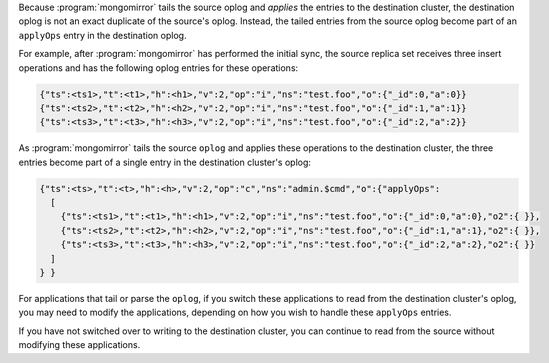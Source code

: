 Because :program:`mongomirror` tails the source oplog and *applies* the
entries to the destination cluster, the destination oplog is not an
exact duplicate of the source's oplog. Instead, the tailed entries from
the source oplog become part of an ``applyOps`` entry in the
destination oplog.

For example, after :program:`mongomirror` has performed the initial
sync, the source replica set receives three insert operations and has
the following oplog entries for these operations:

.. code-block:: javascript

   {"ts":<ts1>,"t":<t1>,"h":<h1>,"v":2,"op":"i","ns":"test.foo","o":{"_id":0,"a":0}}
   {"ts":<ts2>,"t":<t2>,"h":<h2>,"v":2,"op":"i","ns":"test.foo","o":{"_id":1,"a":1}}
   {"ts":<ts3>,"t":<t3>,"h":<h3>,"v":2,"op":"i","ns":"test.foo","o":{"_id":2,"a":2}}

As :program:`mongomirror` tails the source ``oplog`` and applies these
operations to the destination cluster, the three entries become part of
a single entry in the destination cluster's oplog:

.. code-block:: javascript

   {"ts":<ts>,"t":<t>,"h":<h>,"v":2,"op":"c","ns":"admin.$cmd","o":{"applyOps":
     [
       {"ts":<ts1>,"t":<t1>,"h":<h1>,"v":2,"op":"i","ns":"test.foo","o":{"_id":0,"a":0},"o2":{ }},
       {"ts":<ts2>,"t":<t2>,"h":<h2>,"v":2,"op":"i","ns":"test.foo","o":{"_id":1,"a":1},"o2":{ }},
       {"ts":<ts3>,"t":<t3>,"h":<h3>,"v":2,"op":"i","ns":"test.foo","o":{"_id":2,"a":2},"o2":{ }}
     ]
   } }

For applications that tail or parse the ``oplog``, if you switch these
applications to read from the destination cluster's oplog, you may need
to modify the applications, depending on how you wish to handle these
``applyOps`` entries.

If you have not switched over to writing to the destination cluster,
you can continue to read from the source without modifying these
applications.
